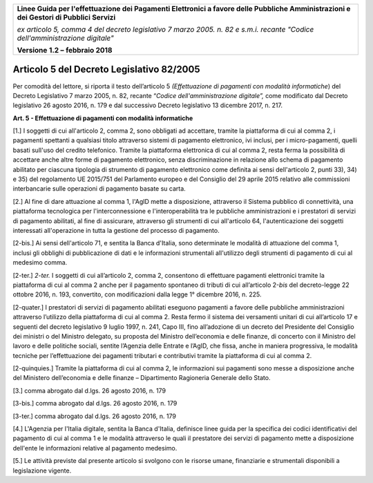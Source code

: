 ﻿|image1|

+-------------------------------------------------------------------------------------+
|                                                                                     |
|**Linee Guida per l'effettuazione dei Pagamenti Elettronici a favore                 |
|delle Pubbliche Amministrazioni e dei Gestori di Pubblici Servizi**                  |
|                                                                                     |
|*ex articolo 5, comma 4 del decreto legislativo 7 marzo 2005. n. 82 e                |
|s.m.i. recante "Codice dell'amministrazione digitale"*                               |
|                                                                                     |
|**Versione** **1.2 –** **febbraio 2018**                                             |
|                                                                                     |
+-------------------------------------------------------------------------------------+

Articolo 5 del Decreto Legislativo 82/2005
==========================================

Per comodità del lettore, si riporta il testo dell’articolo 5
*(Effettuazione di pagamenti con modalità informatiche*) del Decreto
Legislativo 7 marzo 2005, n. 82, recante “\ *Codice dell'amministrazione
digitale”,* come modificato dal Decreto legislativo 26 agosto 2016, n.
179 e dal successivo Decreto legislativo 13 dicembre 2017, n. 217.

**Art. 5 - Effettuazione di pagamenti con modalità informatiche**

[1.] I soggetti di cui all'articolo 2, comma 2, sono obbligati ad
accettare, tramite la piattaforma di cui al comma 2, i pagamenti
spettanti a qualsiasi titolo attraverso sistemi di pagamento
elettronico, ivi inclusi, per i micro-pagamenti, quelli basati sull'uso
del credito telefonico. Tramite la piattaforma elettronica di cui al
comma 2, resta ferma la possibilità di accettare anche altre forme di
pagamento elettronico, senza discriminazione in relazione allo schema di
pagamento abilitato per ciascuna tipologia di strumento di pagamento
elettronico come definita ai sensi dell'articolo 2, punti 33), 34) e 35)
del regolamento UE 2015/751 del Parlamento europeo e del Consiglio del
29 aprile 2015 relativo alle commissioni interbancarie sulle operazioni
di pagamento basate su carta.

[2.] Al fine di dare attuazione al comma 1, l'AgID mette a disposizione,
attraverso il Sistema pubblico di connettività, una piattaforma
tecnologica per l'interconnessione e l'interoperabilità tra le pubbliche
amministrazioni e i prestatori di servizi di pagamento abilitati, al
fine di assicurare, attraverso gli strumenti di cui all'articolo 64,
l'autenticazione dei soggetti interessati all'operazione in tutta la
gestione del processo di pagamento.

[2-bis.] Ai sensi dell'articolo 71, e sentita la Banca d'Italia, sono
determinate le modalità di attuazione del comma 1, inclusi gli obblighi
di pubblicazione di dati e le informazioni strumentali all'utilizzo
degli strumenti di pagamento di cui al medesimo comma.

[2-ter.] *2-ter.* I soggetti di cui all’articolo 2, comma 2, consentono
di effettuare pagamenti elettronici tramite la piattaforma di cui al
comma 2 anche per il pagamento spontaneo di tributi di cui all’articolo
2-\ *bis* del decreto-legge 22 ottobre 2016, n. 193, convertito, con
modificazioni dalla legge 1° dicembre 2016, n. 225.

[2-quater.] I prestatori di servizi di pagamento abilitati eseguono
pagamenti a favore delle pubbliche amministrazioni attraverso l’utilizzo
della piattaforma di cui al comma 2. Resta fermo il sistema dei
versamenti unitari di cui all’articolo 17 e seguenti del decreto
legislativo 9 luglio 1997, n. 241, Capo III, fino all’adozione di un
decreto del Presidente del Consiglio dei ministri o del Ministro
delegato, su proposta del Ministro dell’economia e delle finanze, di
concerto con il Ministro del lavoro e delle politiche sociali, sentite
l’Agenzia delle Entrate e l’AgID, che fissa, anche in maniera
progressiva, le modalità tecniche per l’effettuazione dei pagamenti
tributari e contributivi tramite la piattaforma di cui al comma 2.

[2-quinquies.] Tramite la piattaforma di cui al comma 2, le informazioni
sui pagamenti sono messe a disposizione anche del Ministero
dell’economia e delle finanze – Dipartimento Ragioneria Generale dello
Stato.

[3.] comma abrogato dal d.lgs. 26 agosto 2016, n. 179

[3-bis.] comma abrogato dal d.lgs. 26 agosto 2016, n. 179

[3-ter.] comma abrogato dal d.lgs. 26 agosto 2016, n. 179

[4.] L'Agenzia per l'Italia digitale, sentita la Banca d'Italia,
definisce linee guida per la specifica dei codici identificativi del
pagamento di cui al comma 1 e le modalità attraverso le quali il
prestatore dei servizi di pagamento mette a disposizione dell'ente le
informazioni relative al pagamento medesimo.

[5.] Le attività previste dal presente articolo si svolgono con le
risorse umane, finanziarie e strumentali disponibili a legislazione
vigente.



.. |image1| image:: media/image1.png
   :width: 5.90551in
   :height: 1.30277in

